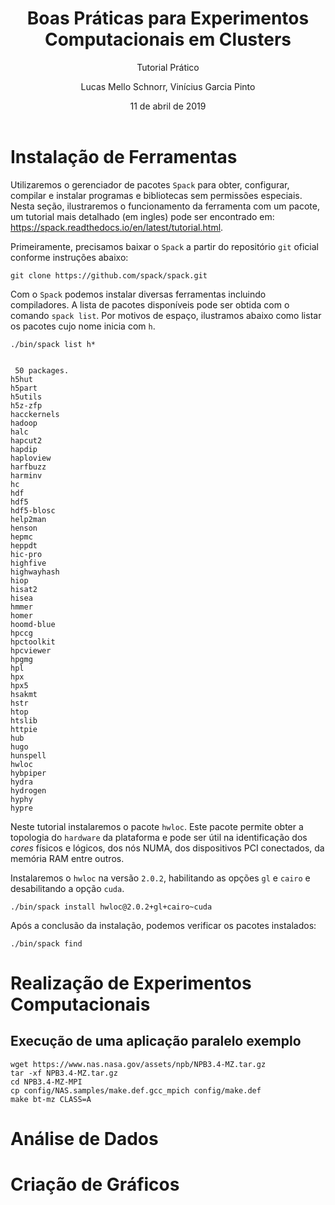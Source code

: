 # -*- coding: utf-8 -*-
# -*- mode: org -*-

#+TITLE:     Boas Práticas para Experimentos Computacionais em Clusters
#+SUBTITLE:  Tutorial Prático
#+AUTHOR:    Lucas Mello Schnorr, Vinícius Garcia Pinto
#+EMAIL:     {schnorr, vgpinto}@inf.ufrgs.br
#+DATE:      11 de abril de 2019

#+STARTUP: overview indent
#+LANGUAGE: pt_BR 
#+OPTIONS:   toc:nil
#+TAGS: noexport(n) deprecated(d) ignore(i)
#+EXPORT_SELECT_TAGS: export
#+EXPORT_EXCLUDE_TAGS: noexport

#+LATEX_HEADER: \usepackage[brazilian]{babel}
#+LATEX_HEADER: \usepackage[utf8]{inputenc}
#+LATEX_HEADER: \usepackage[T1]{fontenc}

* Instalação de Ferramentas
#+BEGIN_COMMENT Vinicius
Dependências:
- git
- subversion (svn)
- openmpi
#+END_COMMENT

# Spack
Utilizaremos o gerenciador de pacotes ~Spack~ para obter, configurar,
compilar e instalar programas e bibliotecas sem permissões
especiais. Nesta seção, ilustraremos o funcionamento da ferramenta com
um pacote, um tutorial mais detalhado (em ingles) pode ser encontrado
em: https://spack.readthedocs.io/en/latest/tutorial.html.

Primeiramente, precisamos baixar o ~Spack~ a partir do repositório ~git~
oficial conforme instruções abaixo:
#+begin_src shell :results output :exports code :session S1 :eval no-export
git clone https://github.com/spack/spack.git
#+end_src

Com o ~Spack~ podemos instalar diversas ferramentas incluindo
compiladores. A lista de pacotes disponíveis pode ser obtida com o
comando ~spack list~. Por motivos de espaço, ilustramos abaixo como
listar os pacotes cujo nome inicia com =h=.

#+begin_src shell :results output :exports both :session S1
 ./bin/spack list h*
#+end_src

#+RESULTS:
#+begin_example

 50 packages.
h5hut
h5part
h5utils
h5z-zfp
hacckernels
hadoop
halc
hapcut2
hapdip
haploview
harfbuzz
harminv
hc
hdf
hdf5
hdf5-blosc
help2man
henson
hepmc
heppdt
hic-pro
highfive
highwayhash
hiop
hisat2
hisea
hmmer
homer
hoomd-blue
hpccg
hpctoolkit
hpcviewer
hpgmg
hpl
hpx
hpx5
hsakmt
hstr
htop
htslib
httpie
hub
hugo
hunspell
hwloc
hybpiper
hydra
hydrogen
hyphy
hypre
#+end_example

Neste tutorial instalaremos o pacote ~hwloc~. Este pacote permite obter
a topologia do ~hardware~ da plataforma e pode ser útil na identificação
dos /cores/ físicos e lógicos, dos nós NUMA, dos dispositivos PCI
conectados, da memória RAM entre outros. 

Instalaremos o ~hwloc~ na versão =2.0.2=, habilitando as opções ~gl~ e ~cairo~
e desabilitando a opção ~cuda~.

#+begin_src shell :results output :exports code
./bin/spack install hwloc@2.0.2+gl+cairo~cuda
#+end_src

Após a conclusão da instalação, podemos verificar os pacotes
instalados:
#+begin_src shell :results output :exports both
./bin/spack find
#+end_src

* Realização de Experimentos Computacionais
# Reserva de nós (SLURM)
# Coleta de dados (bash)
** Execução de uma aplicação paralelo exemplo


#+begin_src shell :results output :exports both
wget https://www.nas.nasa.gov/assets/npb/NPB3.4-MZ.tar.gz
tar -xf NPB3.4-MZ.tar.gz
cd NPB3.4-MZ-MPI
cp config/NAS.samples/make.def.gcc_mpich config/make.def
make bt-mz CLASS=A
#+end_src

#+RESULTS:

* Análise de Dados
# R + tidyverse
* Criação de Gráficos
# ggplot2

* Local Variables                                                  :noexport:
# Local Variables:
# eval: (ox-extras-activate '(ignore-headlines))
# eval: (setq org-latex-listings t)
# eval: (setq org-latex-packages-alist '(("" "listings")))
# eval: (setq org-latex-packages-alist '(("" "listingsutf8")))
# eval: (setq ispell-local-dictionary "brasileiro")
# eval: (flyspell-mode t)
# End:

